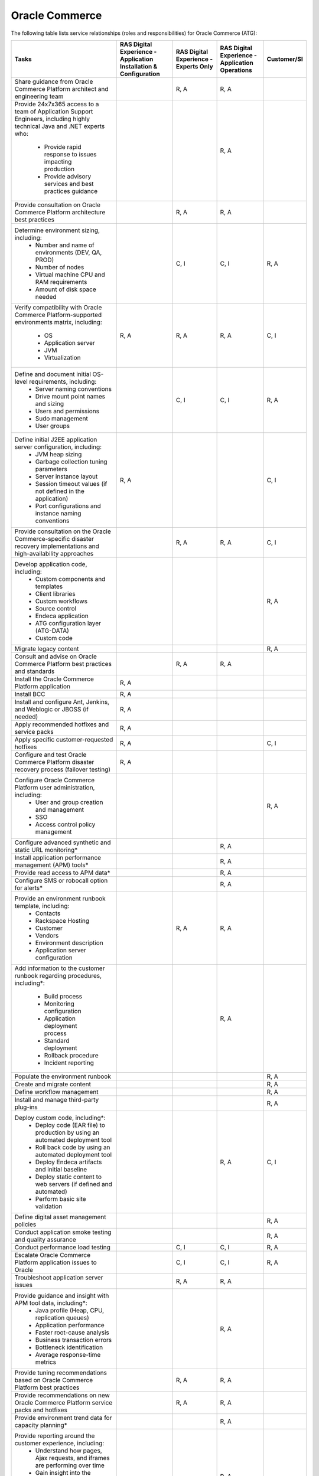 .. _oracle_commerce:

===============
Oracle Commerce
===============

The following table lists service relationships (roles and responsibilities)
for Oracle Commerce (ATG):

.. list-table::
   :header-rows: 1

   * - Tasks
     - RAS Digital Experience - Application Installation & Configuration
     - RAS Digital Experience - Experts Only
     - RAS Digital Experience - Application Operations
     - Customer/SI
   * - Share guidance from Oracle Commerce Platform architect and engineering
       team
     -
     - R, A
     - R, A
     -
   * - Provide 24x7x365 access to a team of Application Support Engineers,
       including highly technical Java and .NET experts who:
         * Provide rapid response to issues impacting production
         * Provide advisory services and best practices guidance
     -
     -
     - R, A
     -
   * - Provide consultation on Oracle Commerce Platform architecture best
       practices
     -
     - R, A
     - R, A
     -
   * - Determine environment sizing, including:
         * Number and name of environments (DEV, QA, PROD)
         * Number of nodes
         * Virtual machine CPU and RAM requirements
         * Amount of disk space needed
     -
     - C, I
     - C, I
     - R, A
   * - Verify compatibility with Oracle Commerce Platform-supported
       environments matrix, including:
         * OS
         * Application server
         * JVM
         * Virtualization
     - R, A
     - R, A
     - R, A
     - C, I
   * - Define and document initial OS-level requirements, including:
         * Server naming conventions
         * Drive mount point names and sizing
         * Users and permissions
         * Sudo management
         * User groups
     -
     - C, I
     - C, I
     - R, A
   * - Define initial J2EE application server configuration, including:
         * JVM heap sizing
         * Garbage collection tuning parameters
         * Server instance layout
         * Session timeout values (if not defined in the application)
         * Port configurations and instance naming conventions
     - R, A
     -
     -
     - C, I
   * - Provide consultation on the Oracle Commerce-specific disaster recovery
       implementations and high-availability approaches
     -
     - R, A
     - R, A
     - C, I
   * - Develop application code, including:
         * Custom components and templates
         * Client libraries
         * Custom workflows
         * Source control
         * Endeca application
         * ATG configuration layer (ATG-DATA)
         * Custom code
     -
     -
     -
     - R, A
   * - Migrate legacy content
     -
     -
     -
     - R, A
   * - Consult and advise on Oracle Commerce Platform best practices and
       standards
     -
     - R, A
     - R, A
     -
   * - Install the Oracle Commerce Platform application
     - R, A
     -
     -
     -
   * - Install BCC
     - R, A
     -
     -
     -
   * - Install and configure Ant, Jenkins, and Weblogic or JBOSS (if needed)
     - R, A
     -
     -
     -
   * - Apply recommended hotfixes and service packs
     - R, A
     -
     -
     -
   * - Apply specific customer-requested hotfixes
     - R, A
     -
     -
     - C, I
   * - Configure and test Oracle Commerce Platform disaster recovery process
       (failover testing)
     - R, A
     -
     -
     -
   * - Configure Oracle Commerce Platform user administration, including:
         * User and group creation and management
         * SSO
         * Access control policy management
     -
     -
     -
     - R, A
   * - Configure advanced synthetic and static URL monitoring\*
     -
     -
     - R, A
     -
   * - Install application performance management (APM) tools\*
     -
     -
     - R, A
     -
   * - Provide read access to APM data\*
     -
     -
     - R, A
     -
   * - Configure SMS or robocall option for alerts\*
     -
     -
     - R, A
     -
   * - Provide an environment runbook template, including:
         * Contacts
         * Rackspace Hosting
         * Customer
         * Vendors
         * Environment description
         * Application server configuration
     -
     - R, A
     - R, A
     -
   * - Add information to the customer runbook regarding procedures,
       including\*:
         * Build process
         * Monitoring configuration
         * Application deployment process
         * Standard deployment
         * Rollback procedure
         * Incident reporting
     -
     -
     - R, A
     -
   * - Populate the environment runbook
     -
     -
     -
     - R, A
   * - Create and migrate content
     -
     -
     -
     - R, A
   * - Define workflow management
     -
     -
     -
     - R, A
   * - Install and manage third-party plug-ins
     -
     -
     -
     - R, A
   * - Deploy custom code, including\*:
         * Deploy code (EAR file) to production by using an automated
           deployment tool
         * Roll back code by using an automated deployment tool
         * Deploy Endeca artifacts and initial baseline
         * Deploy static content to web servers (if defined and automated)
         * Perform basic site validation
     -
     -
     - R, A
     - C, I
   * - Define digital asset management policies
     -
     -
     -
     - R, A
   * - Conduct application smoke testing and quality assurance
     -
     -
     -
     - R, A
   * - Conduct performance load testing
     -
     - C, I
     - C, I
     - R, A
   * - Escalate Oracle Commerce Platform application issues to Oracle
     -
     - C, I
     - C, I
     - R, A
   * - Troubleshoot application server issues
     -
     - R, A
     - R, A
     -
   * - Provide guidance and insight with APM tool data, including\*:
         * Java profile (Heap, CPU, replication queues)
         * Application performance
         * Faster root-cause analysis
         * Business transaction errors
         * Bottleneck identification
         * Average response-time metrics
     -
     -
     - R, A
     -
   * - Provide tuning recommendations based on Oracle Commerce Platform
       best practices
     -
     - R, A
     - R, A
     -
   * - Provide recommendations on new Oracle Commerce Platform service packs
       and hotfixes
     -
     - R, A
     - R, A
     -
   * - Provide environment trend data for capacity planning\*
     -
     -
     - R, A
     -
   * - Provide reporting around the customer experience, including:
         * Understand how pages, Ajax requests, and iframes are performing
           over time
         * Gain insight into the performance of individual pages and requests
           as experienced by end users
         * Find the worst performing pages by using multiple common metrics
     -
     -
     - R, A
     -
   * - Provide application performance management software, with\*:
         * The ability to profile Java and .NET
         * An application performance dashboard
         * Bottleneck identification
     -
     -
     - R, A
     -

\* Not available without tools
